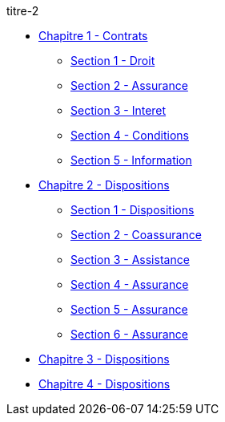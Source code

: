 .titre-2
* xref:chapitre-1-contrats-assurance-directe/intro.adoc[Chapitre 1 - Contrats]
** xref:chapitre-1-contrats-assurance-directe/section-1-droit-applicable/intro.adoc[Section 1 - Droit]
** xref:chapitre-1-contrats-assurance-directe/section-2-assurance-obligatoire/intro.adoc[Section 2 - Assurance]
** xref:chapitre-1-contrats-assurance-directe/section-3-interet-general/intro.adoc[Section 3 - Interet]
** xref:chapitre-1-contrats-assurance-directe/section-4-conditions-contrats-tarifs/intro.adoc[Section 4 - Conditions]
** xref:chapitre-1-contrats-assurance-directe/section-5-information-preneurs-assurance/intro.adoc[Section 5 - Information]
* xref:chapitre-2-dispositions-assurance-non-vie/intro.adoc[Chapitre 2 - Dispositions]
** xref:chapitre-2-dispositions-assurance-non-vie/section-1-dispositions-generales/intro.adoc[Section 1 - Dispositions]
** xref:chapitre-2-dispositions-assurance-non-vie/section-2-coassurance-communautaire/intro.adoc[Section 2 - Coassurance]
** xref:chapitre-2-dispositions-assurance-non-vie/section-3-assistance/intro.adoc[Section 3 - Assistance]
** xref:chapitre-2-dispositions-assurance-non-vie/section-4-assurance-protection-juridique/intro.adoc[Section 4 - Assurance]
** xref:chapitre-2-dispositions-assurance-non-vie/section-5-assurance-maladie/intro.adoc[Section 5 - Assurance]
** xref:chapitre-2-dispositions-assurance-non-vie/section-6-assurance-accidents-travail/intro.adoc[Section 6 - Assurance]
* xref:chapitre-3-dispositions-assurance-vie/intro.adoc[Chapitre 3 - Dispositions]
* xref:chapitre-4-dispositions-reassurance/intro.adoc[Chapitre 4 - Dispositions]
